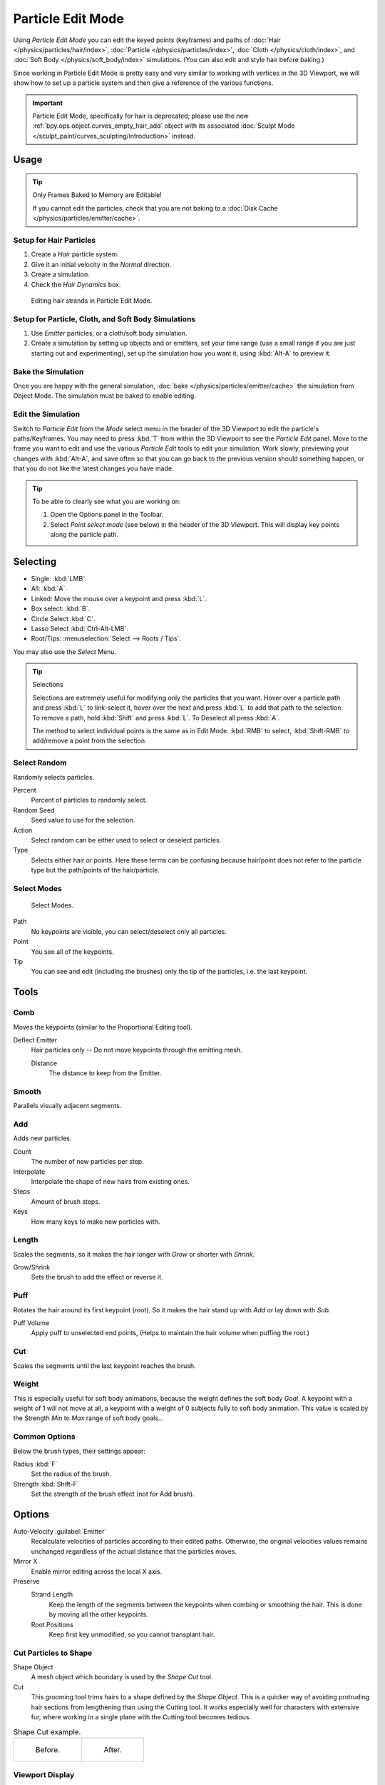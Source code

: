 .. _bpy.types.ParticleEdit:

******************
Particle Edit Mode
******************

Using *Particle Edit Mode* you can edit the keyed points (keyframes)
and paths of :doc:`Hair </physics/particles/hair/index>`,
:doc:`Particle </physics/particles/index>`, :doc:`Cloth </physics/cloth/index>`, and
:doc:`Soft Body </physics/soft_body/index>` simulations. (You can also edit and style hair before baking.)

Since working in Particle Edit Mode is pretty easy and very similar
to working with vertices in the 3D Viewport, we will show how to set up
a particle system and then give a reference of the various functions.


.. important::

   Particle Edit Mode, specifically for hair is deprecated;
   please use the new :ref:`bpy.ops.object.curves_empty_hair_add`
   object with its associated :doc:`Sculpt Mode </sculpt_paint/curves_sculpting/introduction>` instead.


Usage
=====

.. tip:: Only Frames Baked to Memory are Editable!

   If you cannot edit the particles, check that you are not baking to
   a :doc:`Disk Cache </physics/particles/emitter/cache>`.


Setup for Hair Particles
------------------------

#. Create a *Hair* particle system.
#. Give it an initial velocity in the *Normal* direction.
#. Create a simulation.
#. Check the *Hair Dynamics* box.

.. figure:: /images/physics_particles_mode_example.png

   Editing hair strands in Particle Edit Mode.


Setup for Particle, Cloth, and Soft Body Simulations
----------------------------------------------------

#. Use *Emitter* particles, or a cloth/soft body simulation.
#. Create a simulation by setting up objects and or emitters,
   set your time range (use a small range if you are just starting out and experimenting),
   set up the simulation how you want it, using :kbd:`Alt-A` to preview it.


Bake the Simulation
-------------------

Once you are happy with the general simulation, :doc:`bake </physics/particles/emitter/cache>`
the simulation from Object Mode. The simulation must be baked to enable editing.


Edit the Simulation
-------------------

Switch to *Particle Edit* from the *Mode* select menu in the header of the 3D Viewport
to edit the particle's paths/Keyframes. You may need to press :kbd:`T` from within the 3D Viewport
to see the *Particle Edit* panel. Move to the frame you want to edit and use the various *Particle Edit*
tools to edit your simulation. Work slowly, previewing your changes with :kbd:`Alt-A`,
and save often so that you can go back to the previous version should something happen,
or that you do not like the latest changes you have made.

.. tip:: To be able to clearly see what you are working on:

   #. Open the Options panel in the Toolbar.
   #. Select *Point select mode* (see below) in the header of the 3D Viewport.
      This will display key points along the particle path.


.. _particle-edit-selecting:

Selecting
=========

- Single: :kbd:`LMB`.
- All: :kbd:`A`.
- Linked: Move the mouse over a keypoint and press :kbd:`L`.
- Box select: :kbd:`B`.
- Circle Select :kbd:`C`.
- Lasso Select :kbd:`Ctrl-Alt-LMB`.
- Root/Tips: :menuselection:`Select --> Roots / Tips`.

You may also use the *Select* Menu.

.. tip:: Selections

   Selections are extremely useful for modifying only the particles that you want.
   Hover over a particle path and press :kbd:`L` to link-select it,
   hover over the next and press :kbd:`L` to add that path to the selection.
   To remove a path, hold :kbd:`Shift` and press :kbd:`L`. To Deselect all press :kbd:`A`.

   The method to select individual points is the same as in Edit Mode.
   :kbd:`RMB` to select, :kbd:`Shift-RMB` to add/remove a point from the selection.


Select Random
-------------

Randomly selects particles.

Percent
   Percent of particles to randomly select.
Random Seed
   Seed value to use for the selection.
Action
   Select random can be either used to select or deselect particles.
Type
   Selects either hair or points. Here these terms can be confusing because
   hair/point does not refer to the particle type but the path/points of the hair/particle.


Select Modes
------------

.. figure:: /images/physics_particles_mode_select-modes.png

   Select Modes.

Path
   No keypoints are visible, you can select/deselect only all particles.
Point
   You see all of the keypoints.
Tip
   You can see and edit (including the brushes) only the tip of the particles, i.e. the last keypoint.


.. _bpy.types.ParticleBrush:

Tools
=====

.. reference::

   :Mode:      Particle Edit Mode
   :Tool:      :menuselection:`Toolbar`


Comb
----

Moves the keypoints (similar to the Proportional Editing tool).

Deflect Emitter
   Hair particles only -- Do not move keypoints through the emitting mesh.

   Distance
      The distance to keep from the Emitter.


Smooth
------

Parallels visually adjacent segments.


Add
---

Adds new particles.

Count
   The number of new particles per step.
Interpolate
   Interpolate the shape of new hairs from existing ones.
Steps
   Amount of brush steps.
Keys
   How many keys to make new particles with.


Length
------

Scales the segments, so it makes the hair longer with *Grow* or shorter with *Shrink*.

Grow/Shrink
   Sets the brush to add the effect or reverse it.


Puff
----

Rotates the hair around its first keypoint (root).
So it makes the hair stand up with *Add* or lay down with *Sub*.

Puff Volume
   Apply puff to unselected end points, (Helps to maintain the hair volume when puffing the root.)


Cut
---

Scales the segments until the last keypoint reaches the brush.


Weight
------

This is especially useful for soft body animations, because the weight defines the soft body *Goal*.
A keypoint with a weight of 1 will not move at all,
a keypoint with a weight of 0 subjects fully to soft body animation.
This value is scaled by the Strength *Min* to *Max* range of soft body goals...

.. Not more true, I think: "Weight is only displayed for the complete hair (i.e. with the value of the tip),
   not for each keypoint, so it's a bit difficult to paint".


Common Options
--------------

Below the brush types, their settings appear:

Radius :kbd:`F`
   Set the radius of the brush.
Strength :kbd:`Shift-F`
   Set the strength of the brush effect (not for Add brush).


Options
=======

.. reference::

   :Mode:      Particle Edit Mode
   :Panel:     :menuselection:`Tool Settings --> Options`

Auto-Velocity :guilabel:`Emitter`
   Recalculate velocities of particles according to their edited paths.
   Otherwise, the original velocities values remains unchanged
   regardless of the actual distance that the particles moves.

Mirror X
   Enable mirror editing across the local X axis.

Preserve
   Strand Length
      Keep the length of the segments between the keypoints when combing or smoothing the hair.
      This is done by moving all the other keypoints.
   Root Positions
      Keep first key unmodified, so you cannot transplant hair.


Cut Particles to Shape
----------------------

Shape Object
   A mesh object which boundary is used by the *Shape Cut* tool.

Cut
   This grooming tool trims hairs to a shape defined by the *Shape Object*.
   This is a quicker way of avoiding protruding hair sections from lengthening than using the Cutting tool.
   It works especially well for characters with extensive fur,
   where working in a single plane with the Cutting tool becomes tedious.

.. list-table:: Shape Cut example.

   * - .. figure:: /images/physics_particles_mode_shapecut-before.png

          Before.

     - .. figure:: /images/physics_particles_mode_shapecut-after.png

          After.


Viewport Display
----------------

Path Steps
   The number of steps used to draw the path; improves the smoothness of the particle path.
Children :guilabel:`Hair`
   Displays the children of the particles too.
   This allows to fine-tune the particles and see their effects on the result,
   but it may slow down your system if you have many children.
Particles :guilabel:`Emitter`
   Displays the actual particles on top of the paths.
Fade Time
   Fade out paths and keys further away from current time.

   Frames
      How many frames to fade.


Editing
=======

Moving Keypoints or Particles
-----------------------------

- To move selected keypoints press :kbd:`G`, or use one of the various other methods to move vertices.
- To move a particle root you have to turn off Keep *Root* in the Toolbar.
- You can do many of the things like with vertices, including scaling,
  rotating and removing (complete particles or single keys).
- You may not duplicate or extrude keys or particles,
  but you can subdivide particles which adds new keypoints
  :menuselection:`Particle --> Subdivide`.
- Alternatively you can rekey a particle
  :menuselection:`Particle --> Rekey`.

How smoothly the hair and particle paths are displayed depends on the *Path Steps*
setting in the Toolbar. Low settings produce blocky interpolation between points,
while high settings produce a smooth curve.


Mirror
------

.. reference::

   :Mode:      Particle Edit Mode
   :Menu:      :menuselection:`Particle --> Mirror`

If you want to create an X axis symmetrical haircut you have to do following steps:

#. Select all particles with :kbd:`A`.
#. Mirror the particles with :menuselection:`Particle --> Mirror`.
#. Turn on *X Mirror* in :menuselection:`Sidebar Region --> Tool --> Options`.

It may happen that after mirroring two particles occupy nearly the same place.
Since this would be a waste of memory and render time,
you can use *Merge by Distance* from the *Particle* menu.


Unify Length
------------

.. reference::

   :Mode:      Particle Edit Mode
   :Menu:      :menuselection:`Particle --> Unify Length`

This tool is used to make all selected hair uniform length by finding the average length.


Show/Hide
---------

.. reference::

   :Mode:      Particle Edit Mode
   :Menu:      :menuselection:`Particle --> Show/Hide`

Hiding and unhiding of particles works similar as with vertices in the 3D Viewport.
Select one or more keypoints of the particle you want to hide and press :kbd:`H`.
The particle in fact does not vanish, only the key points.

Hidden particles (i.e. particles whose keypoints are hidden)
do not react on the various brushes. But:

If you use *Mirror Editing* even particles with hidden keypoints may be moved,
if their mirrored counterpart is moved.

To unhide all hidden particles press :kbd:`Alt-H`.
